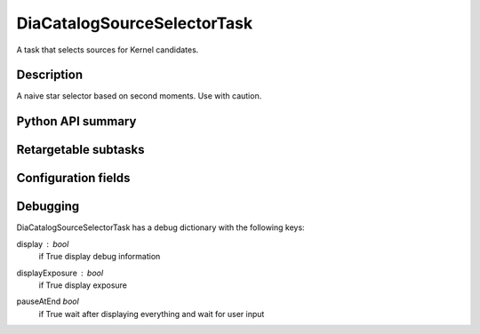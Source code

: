 .. lsst-task-topic:: lsst.ip.diffim.DiaCatalogSourceSelectorTask

##########################
DiaCatalogSourceSelectorTask
##########################

A task that selects sources for Kernel candidates.

.. _lsst.ip.diffim.DiaCatalogSourceSelectorTask-description:

Description
==================

A naive star selector based on second moments. Use with caution.

.. _lsst.ip.diffim.DiaCatalogSourceSelectorTask-api:

Python API summary
==================

.. lsst-task-api-summary:: lsst.ip.diffim.DiaCatalogSourceSelectorTask

.. _lsst.ip.diffim.DiaCatalogSourceSelectorTask-subtasks:

Retargetable subtasks
=====================

.. lsst-task-config-subtasks:: lsst.ip.diffim.DiaCatalogSourceSelectorTask

.. _lsst.ip.diffim.DiaCatalogSourceSelectorTask-configs:

Configuration fields
====================

.. lsst-task-config-fields:: lsst.ip.diffim.DiaCatalogSourceSelectorTask

.. _lsst.ip.diffim.DiaCatalogSourceSelectorTask-debug:

Debugging
=========

DiaCatalogSourceSelectorTask has a debug dictionary with the following keys:

display : `bool`
    if True display debug information
displayExposure : `bool`
    if True display exposure
pauseAtEnd `bool`
    if True wait after displaying everything and wait for user input
